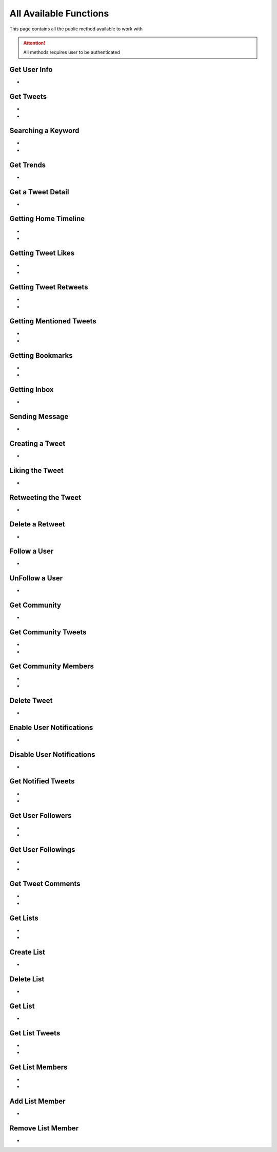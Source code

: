 
.. _all-functions:

=============
All Available Functions
=============

This page contains all the public method available to work with

.. attention:: All methods requires user to be authenticated


Get User Info
---------------------

- .. py:method:: Twitter().get_user_info(username: str = None)

    Get the User Info of the specified username or ``self``

    .. py:data:: Arguments

        .. py:data:: username (optional)
            :type: str
            :value: None

            Username of the user you want to get info of.


    .. py:data:: Return

        :return: `User`


    .. code-block:: python

       from tweety import Twitter

       app = Twitter("session")
       user = app.get_user_info('elonmusk')


Get Tweets
---------------------

- .. py:method:: Twitter().get_tweets(username: str , pages: int = 1, replies: bool = False, wait_time: int = 2, cursor: str = None)
- .. py:method:: Twitter().iter_tweets(username: str , pages: int = 1, replies: bool = False, wait_time: int = 2, cursor: str = None)

    Get the Tweets of the specified username (`iter` for generator)

    .. py:data:: Arguments

        .. py:data:: username (Required)
            :type: str

            Username of the user you want to get Tweets of.

        .. py:data:: pages (optional)
            :type: int
            :value: 1

            Number of Tweet Pages you want to get


        .. py:data:: replies (optional)
            :type: bool
            :value: False

            Fetch the Replied Tweets of the User

        .. py:data:: wait_time (optional)
            :type: int
            :value: 2

            Number of seconds to wait between multiple requests

        .. py:data:: cursor (optional)
            :type: str
            :value: None

             Pagination cursor if you want to get the pages from that cursor up-to (This cursor is different from actual API cursor)


    .. py:data:: Return

        :return: `UserTweets`
        :return: Generator : (`UserTweets` , list[`Tweet`])


    .. code-block:: python

       from tweety import Twitter

       app = Twitter("session")
       tweets = app.get_tweets('elonmusk')
       for tweet in tweets:
           print(tweet)


Searching a Keyword
---------------------

- .. py:method:: Twitter().search(keyword: str, pages: int = 1, filter_: str = None, wait_time: int = 2, cursor: str = None)
- .. py:method:: Twitter().iter_search(keyword: str, pages: int = 1, filter_: str = None, wait_time: int = 2, cursor: str = None)

    Search for a keyword or hashtag on Twitter (`iter` for generator)

    .. py:data:: Arguments

        .. py:data:: keyword (Required)
            :type: str

            The keyword which is supposed to be searched

        .. py:data:: pages (optional)
            :type: int
            :value: 1

            Number of Tweet Pages you want to get


        .. py:data:: filter_ (optional)
            :type: str | SearchFilter
            :value: None

            Filter you would like to apply on the search. More about :ref:`filter`

        .. py:data:: wait_time (optional)
            :type: int
            :value: 2

            Number of seconds to wait between multiple requests

        .. py:data:: cursor (optional)
            :type: str
            :value: None

             Pagination cursor if you want to get the pages from that cursor up-to (This cursor is different from actual API cursor)


    .. py:data:: Return

        :return: `Search`
        :return: Generator: (`Search`, list[`Tweet`])


    .. code-block:: python

       from tweety import Twitter

       app = Twitter("session")
       tweets = app.search('elonmusk')
       for tweet in tweets:
           print(tweet)


Get Trends
---------------------

- .. py:method:: Twitter().get_trends()

    Get 20 Local Trends


    .. py:data:: Return

        :return: list[`Trends`]


    .. code-block:: python

       from tweety import Twitter

       app = Twitter("session")
       all_trends = app.get_trends()
       for trend in all_trends:
           print(trend)


Get a Tweet Detail
---------------------

- .. py:method:: Twitter().tweet_detail(identifier: str)

    Search for a keyword or hashtag on Twitter

    .. py:data:: Arguments

        .. py:data:: identifier (Required)
            :type: str

            Either ID of the Tweet of URL of the Tweet you want to detail of.

    .. py:data:: Return

        :return: `Tweet`


    .. code-block:: python

       from tweety import Twitter

       app = Twitter("session")
       tweet = app.tweet_detail("https://twitter.com/Microsoft/status/1442542812197801985")

Getting Home Timeline
---------------------

- .. py:method:: Twitter().get_home_timeline(pages: int = 1, wait_time: int = 2, cursor: str = None)
- .. py:method:: Twitter().iter_home_timeline(pages: int = 1, wait_time: int = 2, cursor: str = None)


    Getting the Tweets from Home Page of Authenticated User (`iter` for generator)

    .. py:data:: Arguments

        .. py:data:: pages (optional)
            :type: int
            :value: 1

            Number of Tweet Pages you want to get

        .. py:data:: wait_time (optional)
            :type: int
            :value: 2

            Number of seconds to wait between multiple requests

        .. py:data:: cursor (optional)
            :type: str
            :value: None

             Pagination cursor if you want to get the pages from that cursor up-to (This cursor is different from actual API cursor)


    .. py:data:: Return

        :return: `SelfTimeline`
        :return: Generator: (`SelfTimeline`, list[`Tweet`])


    .. code-block:: python

       from tweety import Twitter

       app = Twitter("session")
       tweets = app.get_home_timeline()
       for tweet in tweets:
           print(tweet)


Getting Tweet Likes
---------------------

- .. py:method:: Twitter().get_tweet_likes(tweet_id: Union[str, Tweet] ,pages: int = 1, wait_time: int = 2, cursor: str = None)
- .. py:method:: Twitter().iter_tweet_likes(tweet_id: Union[str, Tweet] ,pages: int = 1, wait_time: int = 2, cursor: str = None)


    Getting the Users who have Likes of Tweet (`iter` for generator)

    .. py:data:: Arguments

        .. py:data:: tweet_id
            :type: str | Tweet
            :value: 1

            ID of the Tweet

        .. py:data:: pages (optional)
            :type: int
            :value: 1

            Number of Tweet Pages you want to get

        .. py:data:: wait_time (optional)
            :type: int
            :value: 2

            Number of seconds to wait between multiple requests

        .. py:data:: cursor (optional)
            :type: str
            :value: None

             Pagination cursor if you want to get the pages from that cursor up-to (This cursor is different from actual API cursor)


    .. py:data:: Return

        :return: `TweetLikes`
        :return: Generator: (`TweetLikes`, list[`Tweet`])


    .. code-block:: python

       from tweety import Twitter

       app = Twitter("session")
       tweet = app.tweet_detail("1232515235253352")
       likes = app.get_tweet_likes(tweet)
       for like in likes:
           print(like)


Getting Tweet Retweets
---------------------

- .. py:method:: Twitter().get_tweet_retweets(tweet_id: Union[str, Tweet] ,pages: int = 1, wait_time: int = 2, cursor: str = None)
- .. py:method:: Twitter().iter_tweet_retweets(tweet_id: Union[str, Tweet] ,pages: int = 1, wait_time: int = 2, cursor: str = None)

    Getting the Users who have Retweeted of Tweet (`iter` for generator)

    .. py:data:: Arguments

        .. py:data:: tweet_id
            :type: str | Tweet
            :value: 1

            ID of the Tweet

        .. py:data:: pages (optional)
            :type: int
            :value: 1

            Number of Tweet Pages you want to get

        .. py:data:: wait_time (optional)
            :type: int
            :value: 2

            Number of seconds to wait between multiple requests

        .. py:data:: cursor (optional)
            :type: str
            :value: None

             Pagination cursor if you want to get the pages from that cursor up-to (This cursor is different from actual API cursor)


    .. py:data:: Return

        :return: `TweetRetweets`
        :return: Generator: (`TweetRetweets`, list[`Tweet`])


    .. code-block:: python

       from tweety import Twitter

       app = Twitter("session")
       tweet = app.tweet_detail("1232515235253352")
       users = app.get_tweet_retweets(tweet)
       for user in users:
           print(user)


Getting Mentioned Tweets
---------------------

- .. py:method:: Twitter().get_mentions(pages: int = 1, wait_time: int = 2, cursor: str = None)
- .. py:method:: Twitter().iter_mentions(pages: int = 1, wait_time: int = 2, cursor: str = None)


    Getting the Tweets in which the authenticated user is mentioned (`iter` for generator)

    .. py:data:: Arguments

        .. py:data:: pages (optional)
            :type: int
            :value: 1

            Number of Tweet Pages you want to get

        .. py:data:: wait_time (optional)
            :type: int
            :value: 2

            Number of seconds to wait between multiple requests

        .. py:data:: cursor (optional)
            :type: str
            :value: None

             Pagination cursor if you want to get the pages from that cursor up-to (This cursor is different from actual API cursor)


    .. py:data:: Return

        :return: `Mention`
        :return: Generator: (`Mention`, list[`Tweet`])


    .. code-block:: python

       from tweety import Twitter

       app = Twitter("session")
       tweets = app.get_mentions()
       for tweet in tweets:
           print(tweet)


Getting Bookmarks
---------------------

- .. py:method:: Twitter().get_bookmarks(pages: int = 1, wait_time: int = 2, cursor: str = None)
- .. py:method:: Twitter().iter_bookmarks(pages: int = 1, wait_time: int = 2, cursor: str = None)


    Getting the Bookmarked Tweets of authenticated user (`iter` for generator)

    .. py:data:: Arguments

        .. py:data:: pages (optional)
            :type: int
            :value: 1

            Number of Tweet Pages you want to get

        .. py:data:: wait_time (optional)
            :type: int
            :value: 2

            Number of seconds to wait between multiple requests

        .. py:data:: cursor (optional)
            :type: str
            :value: None

             Pagination cursor if you want to get the pages from that cursor up-to (This cursor is different from actual API cursor)


    .. py:data:: Return

        :return: `Bookmarks`
        :return: Generator: (`Bookmarks`, list[`Tweet`])


    .. code-block:: python

       from tweety import Twitter

       app = Twitter("session")
       tweets = app.get_bookmarks()
       for tweet in tweets:
           print(tweet)


Getting Inbox
---------------------

- .. py:method:: Twitter().get_inbox(user_id: Union[int, str, User] = None, cursor: str = None)

    Getting the inbox of authenticated user

    .. py:data:: Arguments

        .. py:data:: user_id (optional)
            :type: Union[int, str, User]
            :value: None

            User ID of the user whom to get the conversation of (coming soon)

        .. py:data:: cursor (optional)
            :type: str
            :value: None

            Pagination cursor of inbox which will be used to get the new messages


    .. py:data:: Return

        :return: `Inbox`


    .. code-block:: python

       from tweety import Twitter

       app = Twitter("session")
       inbox = app.get_inbox()
       for conversation in inbox:
           print(conversation)

Sending Message
---------------------

- .. py:method:: Twitter().send_message(username: Union[str, int, User], text: str, file: Union[str, UploadedMedia] = None)

    Sending Message to a User

    .. py:data:: Arguments

        .. py:data:: username
            :type: Union[int, str, User]

            Username of User ID of the user whom to send the message

        .. py:data:: text
            :type: str

            Content of the message to be sent

        .. py:data:: file
            :type: str

            Filepath of the file to be sent


    .. py:data:: Return

        :return: `Message`


    .. code-block:: python

       from tweety import Twitter

       app = Twitter("session")
       message = app.send_message("user", "Hi")

Creating a Tweet
---------------------

- .. py:method:: Twitter().create_tweet(text: str, files: list[Union[str, UploadedMedia, tuple[str, str]]] = None, filter_: str = None, reply_to: str = None)

    Create a Tweet using the authenticated user

    .. py:data:: Arguments

        .. py:data:: text
            :type: str

            Content of the message to be sent

        .. py:data:: files(optional)
            :type: list[Union[str, UploadedMedia, tuple[str, str]]]

            List of Filepath of the files to be sent

        .. py:data:: filter_ (optional)
            :type: str |  TweetConversationFilters

           Filter to be applied for Tweet Audience. More about :ref:`filter`

        .. py:data:: reply_to(optional)
            :type: str | Tweet

            ID of tweet to reply to


    .. py:data:: Return

        :return: `Tweet`


    .. code-block:: python

       from tweety import Twitter

       app = Twitter("session")
       message = app.create_tweet("user", reply_to="1690430294208483322")

Liking the Tweet
---------------------

- .. py:method:: Twitter().like_tweet(tweet_id: Union[str, int , Tweet])

    Post a Like on a Tweet

    .. py:data:: Arguments

        .. py:data:: tweet_id
            :type: str | int | Tweet

            Id of the Tweet


    .. py:data:: Return

        :return: bool


    .. code-block:: python

       from tweety import Twitter

       app = Twitter("session")
       app.like_tweet("123456789")

Retweeting the Tweet
---------------------

- .. py:method:: Twitter().retweet_tweet(tweet_id: Union[str, int , Tweet])

    Post a Retweet on a Tweet

    .. py:data:: Arguments

        .. py:data:: tweet_id
            :type: str | int | Tweet

            Id of the Tweet


    .. py:data:: Return

        :return: bool


    .. code-block:: python

       from tweety import Twitter

       app = Twitter("session")
       app.retweet_tweet("123456789")

Delete a Retweet
---------------------

- .. py:method:: Twitter().delete_retweet(tweet_id: Union[str, int , Tweet])

    Delete a Retweet on a Tweet

    .. py:data:: Arguments

        .. py:data:: tweet_id
            :type: str | int | Tweet

            Id of the Tweet


    .. py:data:: Return

        :return: bool


    .. code-block:: python

       from tweety import Twitter

       app = Twitter("session")
       app.delete_retweet("123456789")

Follow a User
---------------------

- .. py:method:: Twitter().follow_user(user_id: Union[str, int , User])

    Follow a User

    .. py:data:: Arguments

        .. py:data:: user_id
            :type: str | int | User

            Id of the User

    .. py:data:: Return

        :return: `User`


    .. code-block:: python

       from tweety import Twitter

       app = Twitter("session")
       app.follow_user("123456789")

UnFollow a User
---------------------

- .. py:method:: Twitter().unfollow_user(user_id: Union[str, int , User])

    Un-Follow a User

    .. py:data:: Arguments

        .. py:data:: user_id
            :type: str | int | User

            Id of the User

    .. py:data:: Return

        :return: `User`


    .. code-block:: python

       from tweety import Twitter

       app = Twitter("session")
       app.unfollow_user("123456789")

Get Community
---------------------

- .. py:method:: Twitter().get_community(community_id: Union[str, int])

    Get a Community Details

    .. py:data:: Arguments

        .. py:data:: community_id
            :type: str | int

            Id of the Community

    .. py:data:: Return

        :return: `Community`


    .. code-block:: python

       from tweety import Twitter

       app = Twitter("session")
       app.get_community("123456789")

Get Community Tweets
---------------------

- .. py:method:: Twitter().get_community_tweets(community_id: str , pages: int = 1, filter_: str = None, wait_time: int = 2, cursor: str = None)
- .. py:method:: Twitter().iter_community_tweets(community_id: str, pages: int = 1, filter_: str = None, wait_time: int = 2, cursor: str = None)

    Get the Tweets of the specified community (`iter` for generator)

    .. py:data:: Arguments

        .. py:data:: community_id (Required)
            :type: str | Community

            ID of the community you want to get Tweets of.

        .. py:data:: pages (optional)
            :type: int
            :value: 1

            Number of Tweet Pages you want to get


        .. py:data:: filter_ (optional)
            :type: str
            :value: None

            Filter you would like to apply on the tweets. More about :ref:`filter`

        .. py:data:: wait_time (optional)
            :type: int
            :value: 2

            Number of seconds to wait between multiple requests

        .. py:data:: cursor (optional)
            :type: str
            :value: None

             Pagination cursor if you want to get the pages from that cursor up-to (This cursor is different from actual API cursor)


    .. py:data:: Return

        :return: `CommunityTweets`
        :return: Generator: (`CommunityTweets`, list[`Tweet`])


    .. code-block:: python

       from tweety import Twitter

       app = Twitter("session")
       tweets = app.get_community_tweets(12345678)
       for tweet in tweets:
           print(tweet)

Get Community Members
---------------------

- .. py:method:: Twitter().get_community_members(community_id: str , pages: int = 1, filter_: str = None, wait_time: int = 2, cursor: str = None)
- .. py:method:: Twitter().iter_community_members(community_id: str, pages: int = 1, filter_: str = None, wait_time: int = 2, cursor: str = None)

    Get the Members of the specified community (`iter` for generator)

    .. py:data:: Arguments

        .. py:data:: community_id (Required)
            :type: str | Community

            ID of the community you want to get Tweets of.

        .. py:data:: pages (optional)
            :type: int
            :value: 1

            Number of Tweet Pages you want to get


        .. py:data:: filter_ (optional)
            :type: str
            :value: None

            Filter you would like to apply on the tweets. More about :ref:`filter`

        .. py:data:: wait_time (optional)
            :type: int
            :value: 2

            Number of seconds to wait between multiple requests

        .. py:data:: cursor (optional)
            :type: str
            :value: None

             Pagination cursor if you want to get the pages from that cursor up-to (This cursor is different from actual API cursor)


    .. py:data:: Return

        :return: `CommunityMembers`
        :return: Generator: (`CommunityMembers`, list[`User`])


    .. code-block:: python

       from tweety import Twitter

       app = Twitter("session")
       users = app.get_community_members(12345678)
       for user in users:
           print(user)

Delete Tweet
--------------
- .. py:method:: Twitter().delete_tweet(tweet_id: Union[str, int, Tweet])

    Delete a Tweet posted by authenticated user

    .. py:data:: Arguments

        .. py:data:: tweet_id
            :type: str | int | Tweet

            Id of the Tweet

    .. py:data:: Return

        :return: Bool


    .. code-block:: python

       from tweety import Twitter

       app = Twitter("session")
       app.delete_tweet("123456789")

Enable User Notifications
--------------------------
- .. py:method:: Twitter().enable_user_notification(user_id: Union[str, int, User])

     Enable user notification on new tweet from specific user

    .. py:data:: Arguments

        .. py:data:: user_id
            :type: str | int | User

            Id of the User

    .. py:data:: Return

        :return: Bool


    .. code-block:: python

       from tweety import Twitter

       app = Twitter("session")
       app.enable_user_notification("123456789")

Disable User Notifications
--------------------------
- .. py:method:: Twitter().disable_user_notification(user_id: Union[str, int, User])

     Disable user notification on new tweet from specific user

    .. py:data:: Arguments

        .. py:data:: user_id
            :type: str | int | User

            Id of the User

    .. py:data:: Return

        :return: Bool


    .. code-block:: python

       from tweety import Twitter

       app = Twitter("session")
       app.disable_user_notification("123456789")

Get Notified Tweets
---------------------

- .. py:method:: Twitter().get_tweet_notifications(pages: int = 1, wait_time: int = 2, cursor: str = None)
- .. py:method:: Twitter().iter_tweet_notifications(pages: int = 1, wait_time: int = 2, cursor: str = None)


    Get the Tweets of the user whom the authenticated user has enabled the New Tweet Notification , (use `iter` for generator)

    .. py:data:: Arguments

        .. py:data:: pages (optional)
            :type: int
            :value: 1

            Number of Tweet Pages you want to get


        .. py:data:: wait_time (optional)
            :type: int
            :value: 2

            Number of seconds to wait between multiple requests

        .. py:data:: cursor (optional)
            :type: str
            :value: None

             Pagination cursor if you want to get the pages from that cursor up-to (This cursor is different from actual API cursor)


    .. py:data:: Return

        :return: `TweetNotifications`
        :return: Generator: (`TweetNotifications`, list[`Tweet`])

    .. code-block:: python

       from tweety import Twitter

       app = Twitter("session")
       tweets = app.get_tweet_notifications()
       for tweet in tweets:
           print(tweet)

Get User Followers
---------------------

- .. py:method:: Twitter().get_user_followers(username: str , pages: int = 1, wait_time: int = 2, cursor: str = None)
- .. py:method:: Twitter().iter_user_followers(username: str , pages: int = 1, wait_time: int = 2, cursor: str = None)

    Get the Followers of specified User , (use `iter` for generator)

    .. py:data:: Arguments

        .. py:data:: username
            :type: str

            Username of the target user

        .. py:data:: pages (optional)
            :type: int
            :value: 1

            Number of Tweet Pages you want to get


        .. py:data:: wait_time (optional)
            :type: int
            :value: 2

            Number of seconds to wait between multiple requests

        .. py:data:: cursor (optional)
            :type: str
            :value: None

             Pagination cursor if you want to get the pages from that cursor up-to (This cursor is different from actual API cursor)


    .. py:data:: Return

        :return: `UserFollowers`
        :return: Generator: (`UserFollowers`, list[`User`])


    .. code-block:: python

       from tweety import Twitter

       app = Twitter("session")
       users = app.get_user_followers()
       for user in users:
           print(user)

Get User Followings
---------------------

- .. py:method:: Twitter().get_user_followings(username: str , pages: int = 1, wait_time: int = 2, cursor: str = None)
- .. py:method:: Twitter().iter_user_followings(username: str , pages: int = 1, wait_time: int = 2, cursor: str = None)

    Get the Followings of specified User , (use `iter` for generator)

    .. py:data:: Arguments

        .. py:data:: username
            :type: str

            Username of the target user

        .. py:data:: pages (optional)
            :type: int
            :value: 1

            Number of Tweet Pages you want to get


        .. py:data:: wait_time (optional)
            :type: int
            :value: 2

            Number of seconds to wait between multiple requests

        .. py:data:: cursor (optional)
            :type: str
            :value: None

             Pagination cursor if you want to get the pages from that cursor up-to (This cursor is different from actual API cursor)


    .. py:data:: Return

        :return: `UserFollowings`
        :return: Generator: (`UserFollowings`, list[`User`])


    .. code-block:: python

       from tweety import Twitter

       app = Twitter("session")
       users = app.get_user_followings()
       for user in users:
           print(user)

Get Tweet Comments
---------------------

- .. py:method:: Twitter().get_tweet_comments(tweet_id: int , pages: int = 1, wait_time: int = 2, cursor: str = None, get_hidden: bool = False)
- .. py:method:: Twitter().iter_tweet_comments(tweet_id: int , pages: int = 1, wait_time: int = 2, cursor: str = None, get_hidden: bool = False)

    Get the Comments of specified Tweet , (use `iter` for generator)

    .. py:data:: Arguments

        .. py:data:: tweet_id
            :type: str | int | Tweet

            Target Tweet

        .. py:data:: pages (optional)
            :type: int
            :value: 1

            Number of Tweet Pages you want to get


        .. py:data:: wait_time (optional)
            :type: int
            :value: 2

            Number of seconds to wait between multiple requests

        .. py:data:: cursor (optional)
            :type: str
            :value: None

             Pagination cursor if you want to get the pages from that cursor up-to (This cursor is different from actual API cursor)

        .. py:data:: get_hidden (optional)
            :type: bool
            :value: False

            Get hidden comments or not

    .. py:data:: Return

        :return: `TweetComments`
        :return: Generator: (`TweetComments`, list[`ConversationThread`])


    .. code-block:: python

       from tweety import Twitter

       app = Twitter("session")
       threads = app.get_tweet_comments("123456789")
       for thread in threads:
           print(thread)

Get Lists
---------------------

- .. py:method:: Twitter().get_lists(pages: int = 1, wait_time: int = 2, cursor: str = None, get_hidden: bool = False)
- .. py:method:: Twitter().iter_lists(pages: int = 1, wait_time: int = 2, cursor: str = None, get_hidden: bool = False)

    Get lists of `Authenticated User`

    .. py:data:: Arguments

        .. py:data:: pages (optional)
            :type: int
            :value: 1

            Number of  Pages you want to get


        .. py:data:: wait_time (optional)
            :type: int
            :value: 2

            Number of seconds to wait between multiple requests

        .. py:data:: cursor (optional)
            :type: str
            :value: None

             Pagination cursor if you want to get the pages from that cursor up-to (This cursor is different from actual API cursor)

    .. py:data:: Return

        :return: `Lists`
        :return: Generator: (`Lists`, list[`TwList`])


    .. code-block:: python

       from tweety import Twitter

       app = Twitter("session")
       lists = app.get_lists()
       for _list in lists:
           print(_list)

Create List
---------------------

- .. py:method:: Twitter().create_list(name: str, description: str = "", is_private: bool = False)

    Create a List on Twitter

    .. py:data:: Arguments

        .. py:data:: name
            :type: str

            Name of List

        .. py:data:: description
            :type: str
            :value: ""

            Description of List

        .. py:data:: is_private
            :type: bool

            Either to create the list private or not

    .. py:data:: Return

        :return: `TwList`


    .. code-block:: python

       from tweety import Twitter

       app = Twitter("session")
       _list = app.create_list("list_name")
       print(_list)

Delete List
---------------------

- .. py:method:: Twitter().delete_list(list_id: int)

    Delete a List using List ID if authenticated user is Admin

    .. py:data:: Arguments

        .. py:data:: list_id
            :type: int | str

            ID of Target List

    .. py:data:: Return

        :return: bool


    .. code-block:: python

       from tweety import Twitter

       app = Twitter("session")
       _list = app.delete_list("123515")
       print(_list)

Get List
---------------------

- .. py:method:: Twitter().get_list(list_id: int)

    Get a List using List ID

    .. py:data:: Arguments

        .. py:data:: list_id
            :type: int | str

            ID of Target List

    .. py:data:: Return

        :return: `TwList`


    .. code-block:: python

       from tweety import Twitter

       app = Twitter("session")
       _list = app.get_list("123515")
       print(_list)

Get List Tweets
---------------------

- .. py:method:: Twitter().get_list_tweets(list_id: int , pages: int = 1, wait_time: int = 2, cursor: str = None)
- .. py:method:: Twitter().iter_list_tweets(list_id: int , pages: int = 1, wait_time: int = 2, cursor: str = None)

    Get Tweets of specific List (`iter` for generator)

    .. py:data:: Arguments

        .. py:data:: list_id
            :type: int | str

            ID of Target List

        .. py:data:: pages (optional)
            :type: int
            :value: 1

            Number of  Pages you want to get


        .. py:data:: wait_time (optional)
            :type: int
            :value: 2

            Number of seconds to wait between multiple requests

        .. py:data:: cursor (optional)
            :type: str
            :value: None

             Pagination cursor if you want to get the pages from that cursor up-to (This cursor is different from actual API cursor)


    .. py:data:: Return

        :return: `ListTweets`
        :return: Generator: (`ListTweets`, list[`Tweet`])


    .. code-block:: python

       from tweety import Twitter

       app = Twitter("session")
       tweets = app.get_list_tweets("123515")
       for tweet in tweets:
           print(tweet)


Get List Members
---------------------

- .. py:method:: Twitter().get_list_member(list_id: int , pages: int = 1, wait_time: int = 2, cursor: str = None)
- .. py:method:: Twitter().iter_list_member(list_id: int , pages: int = 1, wait_time: int = 2, cursor: str = None)

    Get Tweets of specific List (`iter` for generator)

    .. py:data:: Arguments

        .. py:data:: list_id
            :type: int | str

            ID of Target List

        .. py:data:: pages (optional)
            :type: int
            :value: 1

            Number of  Pages you want to get


        .. py:data:: wait_time (optional)
            :type: int
            :value: 2

            Number of seconds to wait between multiple requests

        .. py:data:: cursor (optional)
            :type: str
            :value: None

             Pagination cursor if you want to get the pages from that cursor up-to (This cursor is different from actual API cursor)


    .. py:data:: Return

        :return: `ListMembers`
        :return: Generator: (`ListMembers`, list[`User`])


    .. code-block:: python

       from tweety import Twitter

       app = Twitter("session")
       users = app.get_list_member("123515")
       for user in users:
           print(user)

Add List Member
---------------------

- .. py:method:: Twitter().add_list_member(list_id: int, user_id: int)

    Add a specific user from List

    .. py:data:: Arguments

        .. py:data:: list_id
            :type: int | str

            ID of Target List

        .. py:data:: user_id
            :type: int | str | User

            ID of User to be added

    .. py:data:: Return

        :return: `TwList`


    .. code-block:: python

       from tweety import Twitter

       app = Twitter("session")
       _list = app.add_list_member("123515", "kharl")
       print(_list)

Remove List Member
---------------------

- .. py:method:: Twitter().remove_list_member(list_id: int, user_id: int)

    Remove a specific user from List

    .. py:data:: Arguments

        .. py:data:: list_id
            :type: int | str

            ID of Target List

        .. py:data:: user_id
            :type: int | str | User

            ID of User to be added

    .. py:data:: Return

        :return: `TwList`


    .. code-block:: python

       from tweety import Twitter

       app = Twitter("session")
       _list = app.remove_list_member("123515", "kharl")
       print(_list)